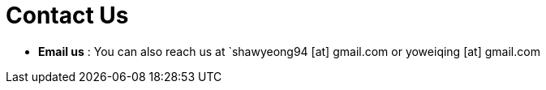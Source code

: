 = Contact Us
:site-section: ContactUs
:stylesDir: stylesheets


* *Email us* : You can also reach us at  `shawyeong94 [at] gmail.com or yoweiqing [at] gmail.com
